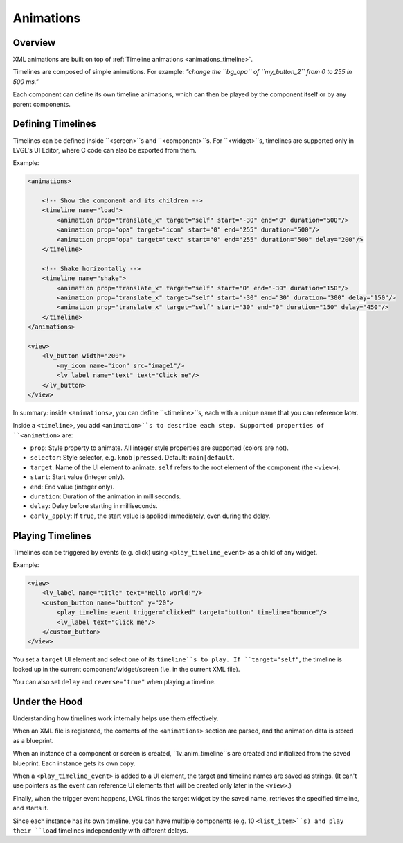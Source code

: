 .. _xml_animations:

==========
Animations
==========

Overview
--------

XML animations are built on top of :ref:`Timeline animations <animations_timeline>`.

Timelines are composed of simple animations. For example: *"change the ``bg_opa``
of ``my_button_2`` from 0 to 255 in 500 ms."*

Each component can define its own timeline animations, which can then be played by the
component itself or by any parent components.

Defining Timelines
------------------

Timelines can be defined inside ``<screen>``s and ``<component>``s.
For ``<widget>``s, timelines are supported only in LVGL's UI Editor,
where C code can also be exported from them.

Example:

.. code-block:: xml

   <animations>

       <!-- Show the component and its children -->
       <timeline name="load">
           <animation prop="translate_x" target="self" start="-30" end="0" duration="500"/>
           <animation prop="opa" target="icon" start="0" end="255" duration="500"/>
           <animation prop="opa" target="text" start="0" end="255" duration="500" delay="200"/>
       </timeline>

       <!-- Shake horizontally -->
       <timeline name="shake">
           <animation prop="translate_x" target="self" start="0" end="-30" duration="150"/>
           <animation prop="translate_x" target="self" start="-30" end="30" duration="300" delay="150"/>
           <animation prop="translate_x" target="self" start="30" end="0" duration="150" delay="450"/>
       </timeline>
   </animations>

   <view>
       <lv_button width="200">
           <my_icon name="icon" src="image1"/>
           <lv_label name="text" text="Click me"/>
       </lv_button>
   </view>

In summary: inside ``<animations>``, you can define ``<timeline>``s, each with a unique name
that you can reference later.

Inside a ``<timeline>``, you add ``<animation>``s to describe each step.
Supported properties of ``<animation>`` are:

- ``prop``: Style property to animate. All integer style properties are supported (colors are not).
- ``selector``: Style selector, e.g. ``knob|pressed``. Default: ``main|default``.
- ``target``: Name of the UI element to animate. ``self`` refers to the root element of the component (the ``<view>``).
- ``start``: Start value (integer only).
- ``end``: End value (integer only).
- ``duration``: Duration of the animation in milliseconds.
- ``delay``: Delay before starting in milliseconds.
- ``early_apply``: If ``true``, the start value is applied immediately, even during the delay.

Playing Timelines
-----------------

Timelines can be triggered by events (e.g. click) using ``<play_timeline_event>``
as a child of any widget.

Example:

.. code-block:: xml

   <view>
       <lv_label name="title" text="Hello world!"/>
       <custom_button name="button" y="20">
           <play_timeline_event trigger="clicked" target="button" timeline="bounce"/>
           <lv_label text="Click me"/>
       </custom_button>
   </view>

You set a ``target`` UI element and select one of its ``timeline``s to play.
If ``target="self"``, the timeline is looked up in the current component/widget/screen
(i.e. in the current XML file).

You can also set ``delay`` and ``reverse="true"`` when playing a timeline.

Under the Hood
--------------

Understanding how timelines work internally helps use them effectively.

When an XML file is registered, the contents of the ``<animations>`` section are parsed,
and the animation data is stored as a blueprint.

When an instance of a component or screen is created, ``lv_anim_timeline``s are
created and initialized from the saved blueprint. Each instance gets its own copy.

When a ``<play_timeline_event>`` is added to a UI element, the target and timeline
names are saved as strings. (It can't use pointers as the event can reference UI elements
that will be created only later in the ``<view>``.)

Finally, when the trigger event happens, LVGL finds the target widget by the saved name,
retrieves the specified timeline, and starts it.

Since each instance has its own timeline, you can have multiple components (e.g. 10 ``<list_item>``s)
and play their ``load`` timelines independently with different delays.
